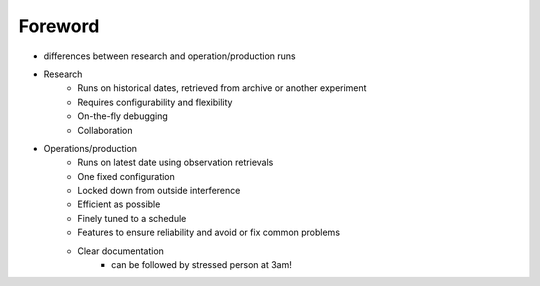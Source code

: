 ========
Foreword
========

- differences between research and operation/production runs
- Research
    - Runs on historical dates, retrieved from archive or another experiment
    - Requires configurability and flexibility
    - On-the-fly debugging
    - Collaboration

- Operations/production
    - Runs on latest date using observation retrievals
    - One fixed configuration
    - Locked down from outside interference
    - Efficient as possible
    - Finely tuned  to a schedule
    - Features to ensure reliability and avoid or fix common problems
    - Clear documentation
        - can be followed  by stressed person at 3am!